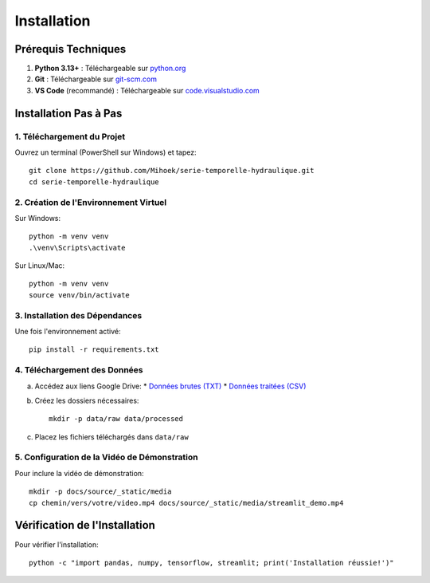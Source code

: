 Installation
============

Prérequis Techniques
-------------------
1. **Python 3.13+** : Téléchargeable sur `python.org <https://www.python.org/downloads/>`_
2. **Git** : Téléchargeable sur `git-scm.com <https://git-scm.com/downloads>`_
3. **VS Code** (recommandé) : Téléchargeable sur `code.visualstudio.com <https://code.visualstudio.com/download>`_

Installation Pas à Pas
---------------------

1. Téléchargement du Projet
^^^^^^^^^^^^^^^^^^^^^^^^^^
Ouvrez un terminal (PowerShell sur Windows) et tapez::

    git clone https://github.com/Mihoek/serie-temporelle-hydraulique.git
    cd serie-temporelle-hydraulique

2. Création de l'Environnement Virtuel
^^^^^^^^^^^^^^^^^^^^^^^^^^^^^^^^^^^^^
Sur Windows::

    python -m venv venv
    .\venv\Scripts\activate

Sur Linux/Mac::

    python -m venv venv
    source venv/bin/activate

3. Installation des Dépendances
^^^^^^^^^^^^^^^^^^^^^^^^^^^^^^
Une fois l'environnement activé::

    pip install -r requirements.txt

4. Téléchargement des Données
^^^^^^^^^^^^^^^^^^^^^^^^^^^^
a. Accédez aux liens Google Drive:
   * `Données brutes (TXT) <https://drive.google.com/drive/folders/1D6pebeI1JvbhwtHqNgVoNZM2hLTcaI9k>`_
   * `Données traitées (CSV) <https://drive.google.com/drive/folders/1ZtwsmsefogTsO0_kr_PFlmX0hW0a6sMa>`_

b. Créez les dossiers nécessaires::

    mkdir -p data/raw data/processed

c. Placez les fichiers téléchargés dans ``data/raw``

5. Configuration de la Vidéo de Démonstration
^^^^^^^^^^^^^^^^^^^^^^^^^^^^^^^^^^^^^^^^^^
Pour inclure la vidéo de démonstration::

    mkdir -p docs/source/_static/media
    cp chemin/vers/votre/video.mp4 docs/source/_static/media/streamlit_demo.mp4

Vérification de l'Installation
----------------------------
Pour vérifier l'installation::

    python -c "import pandas, numpy, tensorflow, streamlit; print('Installation réussie!')"